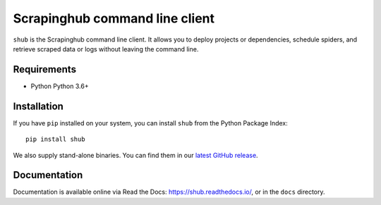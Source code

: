 Scrapinghub command line client
===============================

.. image:: https://github.com/scrapinghub/shub/actions/workflows/tests.yml/badge.svg
   :target: https://github.com/scrapinghub/shub/actions/workflows/tests.yml
   :alt: Tests

``shub`` is the Scrapinghub command line client. It allows you to deploy
projects or dependencies, schedule spiders, and retrieve scraped data or logs
without leaving the command line.


Requirements
------------

* Python Python 3.6+


Installation
------------

If you have ``pip`` installed on your system, you can install ``shub`` from
the Python Package Index::

    pip install shub

We also supply stand-alone binaries. You can find them in our `latest GitHub
release`_.

.. _`latest Github release`: https://github.com/scrapinghub/shub/releases/latest


Documentation
-------------

Documentation is available online via Read the Docs:
https://shub.readthedocs.io/, or in the ``docs`` directory.
